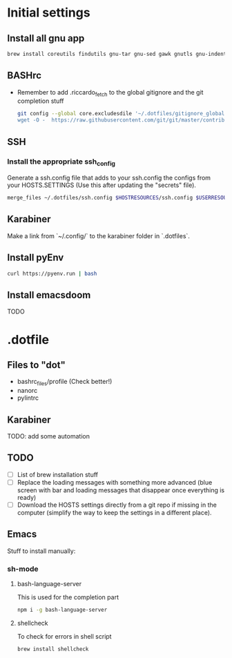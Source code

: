 * Initial settings
** Install all gnu app
   #+BEGIN_SRC bash
     brew install coreutils findutils gnu-tar gnu-sed gawk gnutls gnu-indent gnu-getopt openssl bat
   #+END_SRC
   
** BASHrc
   - Remember to add .riccardo_fetch to the global gitignore and the git completion stuff
     #+BEGIN_SRC bash
       git config --global core.excludesdile '~/.dotfiles/gitignore_global
       wget -O -  https://raw.githubusercontent.com/git/git/master/contrib/completion/git-completion.bash > ~/.dotfiles/bashrc_files/SOFTWARE.SETTINGS/resources/git-completion.bash
     #+END_SRC

** SSH
*** Install the appropriate ssh_config
Generate a ssh.config file that adds to your ssh.config the configs from your HOSTS.SETTINGS
(Use this after updating the "secrets" file).
#+BEGIN_SRC bash
merge_files ~/.dotfiles/ssh.config $HOSTRESOURCES/ssh.config $USERRESOURCES/ssh.config
#+END_SRC

** Karabiner
Make a link from `~/.config/` to the karabiner folder in `.dotfiles`.


** Install pyEnv
   #+BEGIN_SRC bash
   curl https://pyenv.run | bash
   #+END_SRC

** Install emacsdoom
TODO

* .dotfile
** Files to "dot"
   - bashrc_files/profile (Check better!)
   - nanorc
   - pylintrc

** Karabiner
TODO: add some automation

** TODO
- [ ] List of brew installation stuff
- [ ] Replace the loading messages with something more advanced (blue screen with bar and loading messages that disappear once everything is ready)
- [ ] Download the HOSTS settings directly from a git repo if missing in the computer (simplify the way to keep the settings in a different place).

** Emacs
Stuff to install manually:

*** sh-mode
**** bash-language-server
This is used for the completion part
#+BEGIN_SRC bash
npm i -g bash-language-server
#+END_SRC
**** shellcheck
To check for errors in shell script
#+BEGIN_SRC bash
brew install shellcheck
#+END_SRC
